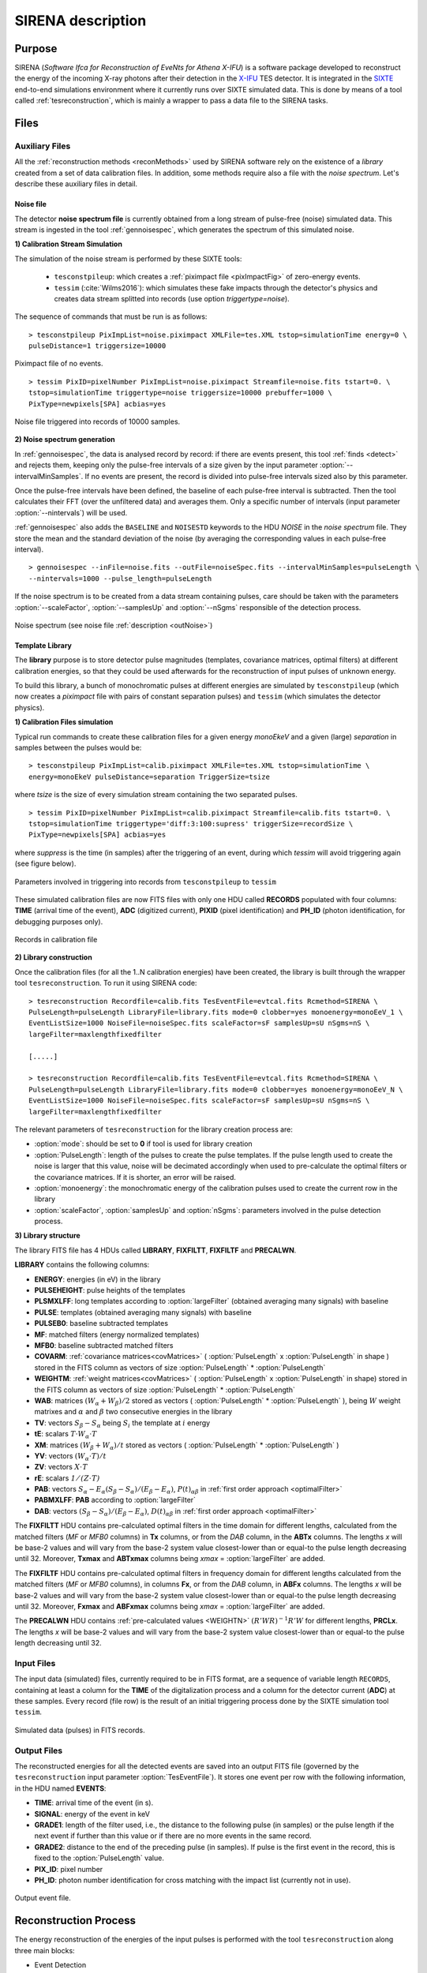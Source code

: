 .. _SIRENA:

.. role:: pageblue
.. role:: red

####################
SIRENA description
####################

********
Purpose
********

SIRENA (*Software Ifca for Reconstruction of EveNts for Athena X-IFU*) is a software package developed to reconstruct the energy of the incoming X-ray photons after their detection in the `X-IFU <http://x-ifu.irap.omp.eu/>`_ TES detector. It is integrated in the `SIXTE <http://www.sternwarte.uni-erlangen.de/research/sixte>`_ end-to-end simulations environment where it currently runs over SIXTE simulated data. This is done by means of a tool called :ref:`tesreconstruction`, which is mainly a wrapper to pass a data file to the SIRENA tasks.

******
Files
******


.. _auxiliary:

Auxiliary Files
===============

All the :ref:`reconstruction methods <reconMethods>` used by SIRENA software rely on the existence of a *library* created from a set of data calibration files. In addition, some methods require also a file with the *noise spectrum*. Let's describe these auxiliary files in detail.

.. _noise:

:pageblue:`Noise file`
------------------------

The detector **noise spectrum file** is currently obtained from a long stream of pulse-free (noise) simulated data. This stream is ingested in the tool :ref:`gennoisespec`, which generates the spectrum of this simulated noise.

**1) Calibration Stream Simulation**

The simulation of the noise stream is performed by these SIXTE tools:

  * ``tesconstpileup``:  which creates a :ref:`piximpact file <pixImpactFig>` of zero-energy events. 
  * ``tessim`` (:cite:`Wilms2016`): which simulates these fake impacts through the detector's physics and creates data stream splitted into records (use option `triggertype=noise`).
  
  
The sequence of commands that must be run is as follows:

::

    > tesconstpileup PixImpList=noise.piximpact XMLFile=tes.XML tstop=simulationTime energy=0 \
    pulseDistance=1 triggersize=10000
    
    
.. _pixImpactFig:

.. figure:: images/NoisePiximpact1.png
   :align: center
   :width: 50%  

.. figure:: images/NoisePiximpact2.png
   :align: center
   :width: 50%
   
   Piximpact file of no events.


::
  
    > tessim PixID=pixelNumber PixImpList=noise.piximpact Streamfile=noise.fits tstart=0. \
    tstop=simulationTime triggertype=noise triggersize=10000 prebuffer=1000 \
    PixType=newpixels[SPA] acbias=yes

.. _noise-records:
      
.. figure:: images/stream2triggers.png
   :align: center
   :scale: 50%
   
   Noise file triggered into records of 10000 samples.
   
   
**2) Noise spectrum generation**

In :ref:`gennoisespec`, the data is analysed record by record: if there are events present, this tool :ref:`finds <detect>` and rejects them, keeping only the pulse-free intervals of a size given by the input parameter :option:`--intervalMinSamples`. If no events are present, the record is divided into pulse-free intervals sized also by this parameter.

Once the pulse-free intervals have been defined, the baseline of each pulse-free interval is subtracted. Then the tool calculates their FFT (over the unfiltered data) and averages them. Only a specific number of intervals (input parameter :option:`--nintervals`) will be used.

:ref:`gennoisespec` also adds the ``BASELINE`` and ``NOISESTD`` keywords to the HDU *NOISE* in the *noise spectrum* file. They store the mean and the standard deviation of the noise (by averaging the corresponding values in each pulse-free interval).
   
::
    
    > gennoisespec --inFile=noise.fits --outFile=noiseSpec.fits --intervalMinSamples=pulseLength \
    --nintervals=1000 --pulse_length=pulseLength 
    
If the noise spectrum is to be created from a data stream containing pulses, care should be taken with the parameters :option:`--scaleFactor`, :option:`--samplesUp` and :option:`--nSgms` responsible of the detection process.
            
.. _noiseSpec:

.. figure:: images/NoiseSpec.png
   :align: center
   :scale: 50%
   
   Noise spectrum (see noise file :ref:`description <outNoise>`)
      
.. _library:

:pageblue:`Template Library`
------------------------------

The **library** purpose is to store detector pulse magnitudes (templates, covariance matrices, optimal filters) at different calibration energies, so that they could be used afterwards for the 
reconstruction of input pulses of unknown energy.

To build this library, a bunch of monochromatic pulses at different energies are simulated by ``tesconstpileup`` (which now creates a *piximpact* file with pairs of constant separation pulses) and ``tessim`` (which simulates the detector physics). 

**1) Calibration Files simulation**

Typical run commands to create these calibration files for a given energy *monoEkeV* and a 
given (large) *separation* in samples between the pulses would be:

::

  > tesconstpileup PixImpList=calib.piximpact XMLFile=tes.XML tstop=simulationTime \
  energy=monoEkeV pulseDistance=separation TriggerSize=tsize

  
where *tsize* is the size of every simulation stream containing the two separated pulses.

::

  > tessim PixID=pixelNumber PixImpList=calib.piximpact Streamfile=calib.fits tstart=0. \
  tstop=simulationTime triggertype='diff:3:100:supress' triggerSize=recordSize \
  PixType=newpixels[SPA] acbias=yes
    
where *suppress* is the time (in samples) after the triggering of an event, during which `tessim` will avoid triggering again (see figure below).

.. figure:: images/triggering.png
    :align: center
    :scale: 50%

    Parameters involved in triggering into records from ``tesconstpileup`` to ``tessim``
  
These simulated calibration files are now FITS files with only one HDU called **RECORDS** populated with four columns: **TIME** (arrival time of the event), **ADC** (digitized current), **PIXID** (pixel identification) and **PH_ID** (photon identification, for debugging purposes only).

.. figure:: images/records.png
   :align:  center
   :scale: 50%

   Records in calibration file
   
**2) Library construction**

Once the calibration files (for all the 1..N calibration energies) have been created, the library is built through the wrapper tool ``tesreconstruction``. To run it using SIRENA code:

::

  > tesreconstruction Recordfile=calib.fits TesEventFile=evtcal.fits Rcmethod=SIRENA \
  PulseLength=pulseLength LibraryFile=library.fits mode=0 clobber=yes monoenergy=monoEeV_1 \
  EventListSize=1000 NoiseFile=noiseSpec.fits scaleFactor=sF samplesUp=sU nSgms=nS \
  largeFilter=maxlengthfixedfilter
                
  [.....]
  
  > tesreconstruction Recordfile=calib.fits TesEventFile=evtcal.fits Rcmethod=SIRENA \
  PulseLength=pulseLength LibraryFile=library.fits mode=0 clobber=yes monoenergy=monoEeV_N \
  EventListSize=1000 NoiseFile=noiseSpec.fits scaleFactor=sF samplesUp=sU nSgms=nS \
  largeFilter=maxlengthfixedfilter

The relevant parameters of ``tesreconstruction``  for the library creation process are:

* :option:`mode`: should be set to **0** if tool is used for library creation
* :option:`PulseLength`:  length of the pulses to create the pulse templates. If the pulse length used to create the noise is larger that this value, noise will be decimated accordingly when used to pre-calculate the optimal filters or the covariance matrices. If it is shorter, an error will be raised.
* :option:`monoenergy`: the monochromatic energy of the calibration pulses used to create the current row in the library
* :option:`scaleFactor`, :option:`samplesUp` and :option:`nSgms`: parameters involved in the pulse detection process.

.. _libraryColumns:

**3) Library structure**

The library FITS file has 4 HDUs called **LIBRARY**, **FIXFILTT**, **FIXFILTF** and **PRECALWN**.

**LIBRARY** contains the following columns:

* **ENERGY**: energies (in eV) in the library 
* **PULSEHEIGHT**: pulse heights of the templates
* **PLSMXLFF**: long templates according to :option:`largeFilter` (obtained averaging many signals) with baseline
* **PULSE**: templates (obtained averaging many signals) with baseline
* **PULSEB0**: baseline subtracted templates
* **MF**: matched filters (energy normalized templates)
* **MFB0**: baseline subtracted matched filters
* **COVARM**: :ref:`covariance matrices<covMatrices>` ( :option:`PulseLength` x :option:`PulseLength` in shape )  stored in the FITS column as vectors of size :option:`PulseLength` * :option:`PulseLength`
* **WEIGHTM**: :ref:`weight matrices<covMatrices>` ( :option:`PulseLength` x :option:`PulseLength` in shape) stored in the FITS column as vectors of size :option:`PulseLength` * :option:`PulseLength`
* **WAB**: matrices :math:`(W_\alpha + W_\beta)/2` stored as vectors ( :option:`PulseLength` * :option:`PulseLength` ), being :math:`\mathit{W}` weight matrixes and :math:`\alpha` and :math:`\beta` two consecutive energies in the library
* **TV**: vectors :math:`S_{\beta}-S_{\alpha}` being :math:`S_i` the template at :math:`\mathit{i}` energy
* **tE**: scalars :math:`T \cdot W_{\alpha} \cdot T`
* **XM**: matrices :math:`(W_\beta + W_\alpha)/t` stored as vectors ( :option:`PulseLength` * :option:`PulseLength` )
* **YV**: vectors :math:`(W_\alpha \cdot T)/t`
* **ZV**: vectors :math:`\mathit{X \cdot T}`
* **rE**: scalars :math:`\mathit{1/(Z \cdot T)}`
* **PAB**: vectors :math:`S_{\alpha}- E_{\alpha}(S_{\beta}-S_{\alpha})/(E_{\beta}-E_{\alpha})`, :math:`P(t)_{\alpha\beta}` in :ref:`first order approach <optimalFilter>` 
* **PABMXLFF**: **PAB** according to :option:`largeFilter`
* **DAB**: vectors :math:`(S_{\beta}-S_{\alpha})/(E_{\beta}-E_{\alpha})`, :math:`D(t)_{\alpha\beta}` in :ref:`first order approach <optimalFilter>`

The **FIXFILTT** HDU contains pre-calculated optimal filters in the time domain for different lengths, calculated from the matched filters (*MF* or *MFB0* columns) in **Tx** columns, or from the *DAB* column, in the **ABTx** columns. The lengths *x* will be base-2 values and will vary from the base-2 system value closest-lower than or equal-to the pulse length decreasing until 32. Moreover, **Txmax** and **ABTxmax** columns being *xmax* = :option:`largeFilter` are added.

The **FIXFILTF** HDU contains pre-calculated optimal filters in frequency domain for different lengths calculated from the matched filters (*MF* or *MFB0* columns), in columns **Fx**, or from the *DAB* column, in **ABFx** columns. The lengths *x* will be base-2 values and will vary from the base-2 system value closest-lower than or equal-to the pulse length decreasing until 32. Moreover, **Fxmax** and **ABFxmax** columns being *xmax* = :option:`largeFilter` are added.

The **PRECALWN** HDU contains :ref:`pre-calculated values <WEIGHTN>` :math:`(R'WR)^{-1}R'W` for different lengths, **PRCLx**. The lengths *x* will be base-2 values and will vary from the base-2 system value closest-lower than or equal-to the pulse length decreasing until 32.

.. _inputFiles:

Input Files
============

The input data (simulated) files, currently required to be in FITS format, are a sequence of variable length ``RECORDS``, containing at least a column for the **TIME** of the digitalization process and a column for the detector current (**ADC**) at these samples. Every record (file row) is the result of an initial triggering process done by the SIXTE simulation tool ``tessim``. 

.. _records:

.. figure:: images/records.png
   :align:  center
   :scale: 50%
   
   Simulated data (pulses) in FITS records.

.. _reconOutFiles:
	
Output Files
==============
	
The reconstructed energies for all the detected events are saved into an output FITS file (governed by the ``tesreconstruction`` input parameter :option:`TesEventFile`). It stores one event per row with the following information, in the HDU named **EVENTS**:

* **TIME**: arrival time of the event (in s).

* **SIGNAL**: energy of the event in keV

* **GRADE1**: length of the filter used, i.e., the distance to the following pulse (in samples) or the pulse length if the next event if further than this value or if there are no more events in the same record.

* **GRADE2**: distance to the end of the preceding pulse (in samples). If pulse is the first event in the record, this is fixed to the :option:`PulseLength` value.

* **PIX_ID**: pixel number

* **PH_ID**: photon number identification for cross matching with the impact list (currently not in use).

.. _evtFile:

.. figure:: images/events1.png
   :align: center
   :scale: 60%

.. figure:: images/events2.png
   :align: center
   :scale: 60%

   Output event file. 


.. _recons:

************************
Reconstruction Process
************************


The energy reconstruction of the energies of the input pulses is performed with the tool ``tesreconstruction`` along three main blocks:

* Event Detection
* Event Grading
* Energy Determination

.. _detect:

Event Detection
================

The first stage of SIRENA processing is a fine detection process performed over every *RECORD* in the input file, to look for missing (or secondary) pulses that can be on top of the primary (initially triggered) ones. The algorithm used for this purpose is the *Adjusted derivative* (see :cite:`Boyce1999`) and it follows these steps:

1.- The record is differentiated and a *median kappa-clipping* process is applied to the data, so that the data values larger than the median plus *kappa* times the quiescent-signal standard deviation, are replaced by the median value in an iterative process until no more data points are left. Then the threshold is established at the clipped-data mean value plus :option:`nSgms` times the standard deviation.

2.- A pulse is detected whenever the signal of :option:`samplesUp` samples is above this threshold .

3.- After the detection, the first sample of the derivative that crosses the threshold is taken as the Start Time of the detected pulse.

4.- Once a primary pulse is detected in the record, the system starts a secondary detection to look for missing pulses that could be hidden by the primary one. For this purpose, a model template is chosen from the auxiliary library (selection based on the first sample of the derivative) and subtracted at the position of the detected pulse. This is an iterative process, until no more pulses are found.

.. _lpf:

If the noise is large, input data can be low-pass filtered for the initial stage of the event detection. For this purpose, the input parameter :option:`scaleFactor` (:math:`\mathit{sF}`) is used. The low-pass filtering is applied as a box-car function, a temporal average window. If the cut-off frequency of the filter is :math:`fc`, the box-car length is :math:`(1/fc) \times \mathit{samprate}`, where :math:`\mathit{samprate}` is the value of the sampling rate in Hz (inverse of the input file keyword ``DELTAT``).

.. math:: 
    
        f_{c1} &= \frac{1}{2\pi\cdot\mathit{sF_1}} \\
        f_{c2} &= \frac{1}{2\pi\cdot\mathit{sF_2}} 
    
for :math:`\mathit{sF_1} < \mathit{sF_2}`
    
.. figure:: images/lowpassfilter.png
        :align: center
        :scale: 50%
        
        Low-pass filtering (LPF)
        
If the parameter :option:`scaleFactor` is too large, the low-pass filter band is too narrow, and not only noise is rejected during the filtering, but also the signal.

.. note:: A proper cut-off frequency of the low-pass filter must be chosen in order to avoid piling-up the first derivative and to detect as many pulses as possible in the input FITS file. However, filtering gives rise to a spreading in the signal so, the pulses start time calculated from the first derivative of the low-pass filtered event (which is spread by the low-pass filtering) has to be transformed into the start time of the non-filtered pulse. 


.. figure:: images/detect.jpeg
   :align: center
   :scale: 80%

   First derivative of initial signal and initial threshold (left) and derivative of signal after subtraction of primary pulses (right).

For testing and debugging purposes, SIRENA code can be run in **perfect detection** mode, leaving out the detection stage, provided the (pairs or triplets of) simulated pulses are at the same position in all the RECORDS. In this case the start sample of the first/second/third pulse in the record is taken from the input parameter(s) :option:`tstartPulse1`, :option:`tstartPulse2`, :option:`tstartPulse3` (parameters :option:`scaleFactor`, :option:`samplesUp` or :option:`nSgms` would then not be required). Currently no subsample pulse rising has been implemented in the simulations nor in the reconstruction code (future development).


.. _grade:

Event Grading
==============

The *Event Grading* stage qualifies the pulses according to the proximity of other events in the same record. 

Once the events in a given record have been detected and their start times established, **grades** are assigned to every event taking into account the proximity of the following and previous pulses. This way, pulses are classified as *High*, *Medium* or *Low* resolution. Currently the grading is performed following the information in the input :option:`XMLFile`.


.. _reconMethods:

Event Energy Determination: methods
====================================

Once the input events have been detected and graded, their energy content can be determined. Currently all the events (independently of their grade) are processed with the same reconstruction method, but in the future, a different approach could be taken, for example simplifying the reconstruction for the lowest resolution events.

The SIRENA input parameter that controls the reconstruction method applied is :option:`EnergyMethod` that should take values of *OPTFILT* for Optimal Filtering in Current space, *WEIGHT* for Covariance Matrices, *WEIGHTN* for first order approach of Covariance matrices method and *I2R*, *I2RALL*, *I2RNOL* or *I2RFITTED* for Optimal Filtering implementation in (quasi)Resistance space.

.. _optimalFilter:

:pageblue:`Optimal Filtering`
------------------------------

	This is the baseline standard technique commonly used to process microcalorimeter data streams. It relies on two main assumptions. Firstly, the detector response is linear; that is, the pulse shapes are identical regardless of their energy and thus, the pulse amplitude is the scaling factor from one pulse to another :cite:`Boyce1999`, :cite:`Szym1993`. 

     	In the frequency domain (as noise can be frequency dependent), the raw data can be expressed as :math:`P(f) = E\cdot S(f) + N(f)`, where :math:`S(f)` is the normalized model pulse shape (matched filter), :math:`N(f)` is the noise and :math:`E` is the scalar amplitude for the photon energy.
     	
     	.. S(f) is template with Baseline (removed in F0 strategy)

     	The second assumption is that the noise is stationary, i.e. it does not vary with time. The amplitude of each pulse can then be estimated by minimizing (weighted least-squares sense) the difference between the noisy data and the model pulse shape, being the :math:`\chi^2` condition to be minimized: 
     	
     	.. _eqOPT:
     	
     	.. math::

        	 \chi^2 = \int \frac{(P(f)-E \cdot S(f))^2}{\langle\lvert N(f)\lvert ^2\rangle} df


     	In the time domain, the amplitude is the best weighted (optimally filtered) sum of the values in the pulse. 

     	.. math::

        	E = k \int P(t)\cdot OF(t), 

     	where :math:`OF(t)` is the time domain expression of optimal filter in frequency domain 

        .. math::

		OF(f) = \frac{S^*(f)}{\langle\lvert N(f)\lvert ^2\rangle}

	and :math:`k` is the normalization factor to give :math:`E` in units of energy

	.. math:: 

		k = \int \frac{S(f)\cdot S^{*}(f)}{\langle\lvert N(f)\lvert ^2\rangle} df

     	Optimal filtering reconstruction can be currently performed in two different implementations: *baseline subtraction* (B0 in SIRENA wording), where the baseline value read from the ``BASELINE`` keyword in the noise file is subtracted from the signal, and *frequency bin 0* (F0), where the frequency bin at *f=0 Hz* is discarded for the construction of the optimal filter. The final filter is thus zero summed, which produces an effective rejection of the signal baseline (see :cite:`Doriese2009` for a discussion about the effect of this approach on the TES energy resolution). This option is controlled by the parameter :option:`FilterMethod`.

     	**As the X-IFU detector is a non-linear one, the energy estimation after any filtering method has been applied, has to be transformed to an unbiased estimation by the application of a gain scale obtained by the application of the same method to pulse templates at different energies (not done inside SIRENA)**.
     	
	In SIRENA, optimal filters can be calculated *on-the-fly* or read as pre-calculated values from the calibration library. This option is selected with the input parameter :option:`OFLib`. If :option:`OFLib` =1, fixed-length pre-calculated optimal filters (**Tx** or **Fx**) will be read from the library (the length selected **x** will be the base-2 system value closest -lower than or equal- to that of the event being reconstructed or :option:`largeFilter`). If :option:`OFLib` =0, optimal filters will be calculated specifically for the pulse length of the event under study. This length calculation is determined by the parameter :option:`OFStrategy`. This way :option:`OFStrategy` = *FREE* will optimize the length of the filter to the maximum length available (let's call this value *fltmaxlength*), given by the position of the following pulse, or the pulse length if this is shorter. If :option:`OFStrategy` = *BASE2* the filter length will be the base-2 system value closest-lower than or equal-to *fltmaxlength*. :option:`OFStrategy` = *BYGRADE* will choose the filter length to use, according to the :ref:`grade <grade>` of the pulse (currently read from the :option:`XMLFile`) and :option:`OFStrategy` = *FIXED* will take a fixed length (given by the parameter :option:`OFLength`) for all the pulses. These last 3 options are only for checking and development purposes; a normal run with *on-the-fly* calculations with be done with :option:`OFStrategy` = *FREE*. Note that if :option:`OFLib` =0, a noise file must be provided through parameter :option:`NoiseFile` (not in the case of :option:`OFLib` =1), since in this case the optimal filter must be computed for each pulse at the required length.

        .. 
            OFLib=0 (On-the-fly): Matched Filter MF(t) with the closest (>=) length to the pulse length, is read from the library ==> cut to the required length ==> NORMFACTOR is calculated from trimmed MF and the decimated noise ==> short OF is calculated ==> energy :  NOISE file required
            OFLib=1 : OF(t) with the closest (>=) length to the pulse length (NORMFACTOR included) is read from the library ==> energy : NOISE file not required

            OPTIMAL filters saved in the library already contain the NORMFACTOR
            
	
	In order to reconstruct all the events using filters at a single monochromatic energy, the input library should only contain one row with the calibration columns for that specific energy. If the input library is made of several monochromatic calibration energies, the optimal filters used in the reconstruction process can be tunned to the initially estimated energy of the event being analysed. For this purpose, a first order expansion of the temporal expression of a pulse at the unknown energy *E* will be taken into account:
	
	.. _0n:

	.. math::

		P(t,E) = S(t,E_{\alpha}) + b + \frac{(E-E_{\alpha})}{(E_{\beta}-E_{\alpha})}[S(t,E_{\beta})- S(t,E_{\alpha})]
		
	..      Therefore, the data are on the top of a baseline and the pulse templates have a null baseline. 
	
	where :math:`b` is the baseline level, and :math:`S(t,E_{\alpha}), S(t,E_{\beta})` are pulse templates (**PULSEBO** columns) at the corresponding energies :math:`E_{\alpha}, E_{\beta}` which embrace the energy :math:`E`. Operating here and grouping some terms:

	.. math::

		& P(t)_{\alpha\beta} = S(t,E_{\alpha}) - \frac{E_{\alpha}}{(E_{\beta}-E_{\alpha})}[S(t,E_{\beta})-S(t,E_{\alpha})]\\
		& D(t)_{\alpha\beta} = \frac{[S(t,E_{\beta})-S(t,E_{\alpha})]}{(E_{\beta}-E_{\alpha})}

	then

	.. math::
		P(t,E) - P(t)_{\alpha\beta} = E \cdot D(t)_{\alpha\beta} + b
	
	This expression resembles the one above for the optimal filtering if now the data :math:`P(t)` is given by :math:`P(t,E) - P(t)_{\alpha\beta}` and the role of normalized template :math:`S(f)` is played by :math:`D(t)_{\alpha\beta}`. This way, the optimal filters can be built over :math:`D(t)_{\alpha\beta}`. 
	
	Again, :option:`OFLib` will control whether the required (*interpolated*) optimal filter (built from :math:`D(t)_{\alpha\beta}`) is read from the library (at any of the several fixed lengths stored, **ABFx** or **ABTx**) or whether an adequate filter is calculated *on-the-fly* (:option:`OFLib` = *0*).
	
        .. figure:: images/OPTloop.png
            :align: center
            :scale: 80%
		
            Decision loop for optimal filter calculation
            
	The optimal filtering technique (selected through the input parameter :option:`EnergyMethod`) can be applied in the frequency or in the time domain with the option :option:`FilterDomain`.
	
	The misalignement between the triggered pulse and the template applied for the optimal filter can affect the energy estimate. As the response will be maximum when the data and the template are coincident, an option has been implemented in SIRENA to calculate the energy at five different fixed lags between both, and estimate the final energy to better than the sample frequency (:cite:`Adams2009`). This possibility is driven by input :option:`LagsOrNot`.

.. _rSpace:

:pageblue:`Quasi Resistance Space`
----------------------------------

	A new approach aimed at dealing with the non-linearity of the signals, is the transformation of the current signal before the reconstruction process to a (quasi) resistance space (:cite:`Bandler2006`, :cite:`Lee2015`). It should improve the linearity by removing the non-linearity due to the bias circuit, although the non-linearity from the R-T transition still remains. A potential additional benefit could also be a more uniform noise across the pulse. 

	This type of transformations are currently implemented in SIRENA and can be accessed through the :option:`EnergyMethod` command line option. Some of them, considers linearization as a linear scale in the height of the pulses with energy (*I2RALL*, *I2RNOL*, *I2R*) while the last one is also able to get a linear  gain scale when the signal is reconstructed with a simple filter (*I2RFITTED*).
	
	Let's see first some definitions given by columns and keywords in ``tessim`` simulated data files.

	:PXLnnnnn: column that stores the data signal in pixel *nnnnn* [ADC]
	:PULSEnnnnn: column for the data signal in pixel *nnnnn* over the bias current [Amp]
	:``ADUCNV``: ADU conversion factor [Amp/ADU]
	:``I0_START``: Initial bias current [Amp]
	:``IMIN``: Current corresponding to 0 ADU [Amp]
	:I: Data signal in Current space [Amp]
	:``R0``: Operating point resistance [Ohm]
	:``TTR``: Transformer Turns Ratio
	:``LFILTER``: Filter circuit inductance [H]
	:``RPARA``: Parasitic resistor value [Ohm]

	:math:`IP \equiv \mathit{PULSEnnnnn} = \mathit{PXLnnnnn} \times` ``ADUCNV`` + ``IMIN`` = ``I0_START`` - I

	* **I2RALL** transformation

                ``tessim`` (:cite:`Wilms2016`) is based on a generic model of the TES/absorber pixel with a first stage read-out circuit. The overall setup of this model is presented in the figure below. ``tessim`` performs the numerical solution of the differential equations for the time-dependent temperature, :math:`T(t)`, and the current, :math:`I(t)`, in the TES using :cite:`Irwin2005` :
                
                .. figure:: images/Physicsmodel_equivalentcircuit.png
                   :align: center
                   :width: 60% 
                                        
                   Physics model coupling the thermal and electrical behaviour of the TES/absorber pixel used by ``tessim``.
                         
                         
                .. math::

			C \frac{dT}{dt} = -P_b + R(T,I)I^2 + P_{X-ray} + Noise

			L \frac{dI}{dt} = V_0 - IR_L - IR(T,I) + Noise
						
                In the electrical equation, :math:`L` is the effective inductance of the readout circuit, :math:`R_L` is the effective load resistor and :math:`V_0` is the constant voltage bias. Under AC bias conditions, 
                
                :math:`L =` ``LFILTER`` / ``TTR²``
			
                :math:`R_L =` ``RPARA`` / ``TTR²``
                
                :math:`\mathit{V0} =` ``I0_START`` ( ``R0`` :math:`+ \mathit{R_L} )`
                
                and thus the transformation to resistance space is:

                :math:`R = (\mathit{V0} - I \cdot R_L - L \cdot dI/dt)/I`


        * **I2RNOL** transformation

		In the previous transformation *I2RALL*, the addition of a derivative term increases the noise and thus degrades the resolution. Therefore, a new transformation *I2RNOL* is done where the circuit inductance is neglected ( :cite:`Lee2015` ), thus suppressing the main source on non-linearity of the detector that comes from the first stage read-out circuit:
		
		.. math::

			R = (\mathit{V0} - I \cdot R_L)/I
	
	* **I2R** transformation

		A different linearization (in the sense of pulse height vs. energy) has been implemented in SIRENA for developing purposes:
		
		.. math::

			R = \mathit{R0} - \mathit{R0}\left(\frac{abs(\mathit{IP}-\mathit{I0\_START})/\mathit{I0\_START}}{1 + abs(\mathit{IP}-\mathit{I0\_START})/\mathit{I0\_START}}\right)
			
        * **I2RFITTED** transformation

                Looking for a simple transformation that would produce also a linear gain scale, a new transformation *I2RFITTED* has been proposed in :cite:`Peille2016`: 
		
		.. math::

			R = \mathit{V0}/(I_{fit}+I)
                                        
		*The optimal* :math:`I_{fit}` was found to be  :math:`45.3\mu A`.*

.. _covMatrices:
		
:pageblue:`Covariance matrices`
---------------------------------
        .. Unknown Pulses U -> remove baseline using keyword in noise file
           Models M: without baseline

	In real detectors, none of the above assumptions (linearity and stationary noise) is strictly correct, so a different approach is required in the presence of non-stationary noise along the signal event, which has to be optimal also when the detector is non-linear. In this method a set of calibration points constructed by many pulse repetitions (:math:`S^i`), is defined at different energies :math:`(\alpha, \beta, ...)`. At these energy points, a pulse model (**PULSEB0** column in library) is obtained averaging the data pulses :math:`(M = <S^i>)`, and the deviations of these pulses from the data model :math:`(D^i = S^i - M^i)` are used to build a covariance matrix :math:`V^{ij} = <D^iD^j>` (the weight matrix :math:`W`, inverse of the covariance matrix, is also calculated).  The non-stationary noise is better described by a full noise covariance matrix rather than a simpler Fourier transform :cite:`Fixsen2004`.

   	An initial estimation of the energy of the unknown signal data is sufficient to determine the calibration points which straddle it. Then with a linear interpolation of the weight matrix and the signal, the best energy estimate is just a function of the energies of the embracing calibration points, the unknown signal and some other magnitudes that can be pre-calculated with the calibration data (see Eq. 2 in :cite:`Fixsen2004`):
	
	.. math::

		E = E_{\alpha} + (E_{\beta}-E_{\alpha}) \frac{r}{3}\left((2DZ - 1) + \sqrt{(2DZ - 1)^2 + \frac{3(2DY - DXD)}{r}}\right)

	where :math:`D = U - M_{\alpha}`, being :math:`U` the unknown data signal (:math:`U` and :math:`M_{\alpha}` are signals without baseline, i.e., we are assuming that the baseline is known or that the baseline is constant from calibration to the measurement time). Some of these terms are precalculated with calibration data and included in the :ref:`library <library>` to be read during the reconstruction process. In particular: :math:`T = (S_{\beta} - S_{\alpha})`, :math:`t = TW_{\alpha}T`, :math:`X = (W_{\beta} - W_{\alpha})/t`, :math:`Y = W_{\alpha}T/t`, :math:`Z = XT` and :math:`r = 1(ZT)`.

	Energy reconstruction with *Covariance Matrices* is selected with input option :option:`EnergyMethod` = **WEIGHT**.

.. _WEIGHTN:

:pageblue:`Covariance matrices 0(n)`
--------------------------------------

        .. s(t,alpha) or s(t,beta) are templates without baseline
           Dab -> does not mind
           Pab -> no baseline

	A first order approximation can be used for the Covariance Matrices method from a first order expansion of the pulse expression at a iven *t*:

        .. math::

		P(t,E) = S(t,E_{\alpha}) + b + \frac{(E-E_{\alpha})}{(E_{\beta}-E_{\alpha})}[S(t,E_{\beta})-S(t,E_{\alpha})]

        where :math:`b` is the baseline level, and :math:`S(t,E_{\alpha}), S(t,E_{\beta})` are pulse templates (column **PULSEB0** in the library) at the corresponding energies :math:`E_{\alpha}, E_{\beta}` which embrace the unknown energy :math:`E`.
        
        .. math::
            
            & D(t)_{\alpha\beta} =  \frac{[S(t,E_{\beta})- S(t,E_{\alpha})]}{(E_{\beta}-E_{\alpha})} \\
            & P(t)_{\alpha\beta} = S(t,E_{\alpha}) - \frac{E_{\alpha}}{(E_{\beta}-E_{\alpha})}[S(t,E_{\beta})-S(t,E_{\alpha})] \\
            & P(t,E) - P(t)_{\alpha\beta} = E \cdot D(t)_{\alpha\beta} + b 
	
	resembles an equation of condition in matrix notation :math:`Y = A\cdot X` that for a :math:`\chi^2` problem with the covariance matrices used as weights (:math:`W=V^{-1}`):
        
        .. math::
                X = \left[ \begin{array}{ccc} x_0 & 1 \\ x_1 & 1 \\ \vdots & \vdots \\ x_m & 1 \end{array} \right] =  \left[ \begin{array}{ccc} . & 1 \\ D(t)_{\alpha\beta} & 1 \\ . & 1 \end{array} \right] , Y = \left[ \begin{array}{ccc} y_0 \\ y_1 \\ \vdots \\ y_m \end{array} \right] = \left[ \begin{array}{ccc} . \\ P(t,E)-P(t)_{\alpha\beta} \\ . \end{array} \right] , A = \left[ \begin{array}{ccc} E \\ b \end{array} \right]
	

	.. math::
		A = [X^T \cdot W \cdot X]^{-1} [X^T \cdot W \cdot Y]
		
		E = e_1^T[X^T \cdot W \cdot X]^{-1} [X^T \cdot W \cdot Y]
		
where :math:`e_1^T \equiv [1, 0]` is the unit vector to select only the term that correspionds to the energy (amplitude) of the pulse.
	
                

	Energy reconstruction with *Covariance Matrices 0(n)* is selected with input option :option:`EnergyMethod` = **WEIGHTN**. If parameter :option:`OFLib` =1, some components can be used from the precalculated values at the :ref:`libraryColumns <library>` (HDU **PRECALWN**).
			
.. _PCA:

:pageblue:`Principal Component Analysis (PCA)`
-----------------------------------------------			
	
	As the assumptions of the optimal filter technique (linearity and stationary noise) are not strictly correct and the covariance matrix methods are highly resource-demanding, energy reconstruction with *Principal Component Analysis* has been explored (:cite:`Busch2015` and :cite:`Yan2016`). 
	
	According to :cite:`Yan2016`, taking a set of non piled-up pulses from the detector (:math:`n=1,...N`), each one sampled in time (:math:`t=1,...T`), a data matrix :math:`D_{T \times N}`
	
	.. math::
	
               D_{T \times N} = C_{T \times S} \cdot R_{S \times N} 
               
        can be represented through the basis set :math:`C_{T \times S}` with *S* characteristics pulse shape factors. :math:`R_{S \times N}` is the weigthing of members of this basis set.
	
        
        The basis set :math:`C_{T \times S}` can be calculated from the data time covariance :math:`[T \times T]` square matrix. Unlike the (residuals) :ref:`covariance matrix <covMatrices>` created for :option:`EnergyMethod` = **WEIGHT** or **WEIGHTN**, the *pulseaverage* (i.e. model) is not subtracted in :cpp:func:`weightMatrix`. 
        
        Since this time covariance matrix is symetric, it can be represented it in terms of a set of eigenvectors :math:`C_{T \times S}` (and eigenvalues weightings). The eigenvectors of the data covariance matrix are the principal components to characterise the information. 
            
        If a subset (*S'*) of eigenvectors can be found (finding patterns depending on the values of the eigenvalues), each pulse could be more compactly represented, not with all the time points *T* but in terms of just its *S'* weighting factors, i.e., the chosen eigenvectors. Once the matrix :math:`C_{T \times S'}` has been determined and inverted, the weighting factors :math:`R_{S' \times N}` of each pulse can be found by 
            
        .. math::
	
                R_{S' \times N} = C_{T \times S'}^{-1} \cdot D_{T \times N} 
                    
        If the matrix :math:`C_{T \times S}` is constructed to have orthogonal vectors to ease matrix inversion, these eigenvectors could be sorted in order of decreasing statistical significance and a reduced basis set :math:`C_{T \times S'}` could be easily separated from the full basis set :math:`C_{T \times S}`. This reduced set :math:`C_{T \times S'}` of eigenvectors can describe all the significant characteristic pulse shape components.
            
        .. math::
	
                R_{S' \times N} = C_{T \times S'}^{-1} \cdot D_{T \times N} = C_{S' \times T}^{T} \cdot D_{T \times N}
                    
        A compressed (and noise-filtered) version of the original data can also then be generated:
        
        .. math::
	
                    D'_{T \times N} = C_{T \times S'} \cdot R_{S' \times N} 
                    
        The next step is understanding how to extract energy information from these 2D scatter plot. In :cite:`Yan2016`, PCA method is applied to a real dataset with Mn :math:`K \alpha` and Mn :math:`K \beta` lines of the Fe-55 source and very different pulse shapes. In order to extract energy information, the weighting matrix :math:`R_{S' \times N}`, restricted to *S'* =2 for simplicity, is examined (see their fig.4 below). Two clusters (elongated by the pulse shape variation) can be seen associated with the Mn :math:`K \alpha` (black) and Mn :math:`K \beta` (blue) lines. By fitting a line (red) to the Mn :math:`K \alpha` cluster, an axis is generated and used to rotate the 2D scatter plot of the weighting matrix so that the clusters are vertical. From the projection onto the X-axis, the energy histogram (right subfigure) is built and thus, the energy can be correlated to a linear combination of the first two PCA components.
	
	.. figure:: images/merge.png
           :align: center
           :width: 90%
           
           Fig. 4 from :cite:`Yan2016` showing the distribution of elements in the weighting matrix (left) and the energy histogram (right).
            
        In order to show more clearly how to follow the process, we have simulated (using ``tessim``) a data set containing pulses of two different energies, 0.5 and 1 keV (ADC units), that we trim at :math:`T=1024` samples. The first 50 eigenvalues of this dataset are shown in the left subfigure below. According to the eigenvalues, this dataset contains two primary eigenvectors (see the right subfigure below), giving essentially the averages of the pulse shapes (there are two different pulse shapes in the data for two different energies). Higher order eigenvevectors give corrections to these averages and noise correlations.
            
        .. figure:: images/eigen.png
           :align: center
           :width: 90%  
        
           Most significant eigenvalues (left) and eigenvectors (right) of a dataset containing pulses of two different energies (shapes), 0.5 and 1 keV (ADC units), and 1024 samples. 
            
        The next subfigure on the left shows the distribution of elements from the weighting matrix :math:`R_{S'=2 \times N}`, where components 1 and 2, respectively, are the weighting factors of the first and second eigenvectors. The right subfigure is simply a zoom showing only the 0.5 keV (ADC units) events.
                        
        .. figure:: images/r2xn.png
           :align: center
           :width: 90%  
           
           Distribution of the events from the weighting matrix :math:`R_{S'=2 \times N}` for *S'* =2 (left) and zoom of the left bottom cluster (right). 

        In the next figure, the :math:`\Delta E` line represents the direction of variable energies and the :math:`ConstantE` line the perpendicular direction which is used to rotate the 2D scatter plot. From the projection onto the X-axis (clusters in red), the energy histograms are built. Since we know the energy difference in eV (the two energies are provided as input parameters :option:`energyPCA1` and :option:`energyPCA2`), it is possible to calculate a conversion factor between arbitrary units to eV.
        
        .. figure:: images/rsxnRotatedHistograms.png
           :align: center
           :width: 90% 
        
           :math:`\Delta E` and :math:`ConstantE` lines to stablish the clusters rotation (left) and histograms of the two energies (center and right). 
        
	PCA has not yet been implemented as a full-functionality :option:`EnergyMethod` (only for testing and development purposes). For the time being, input FITS files to PCA method must have pulses of two different energies which must be provided as input parameters. If it would be necessary, future developments will be done in order to implement this approach in a real-time software. 
          
.. _libraryUse:		

Use of library columns in the different reconstruction methods
==============================================================

**1) Optimal filtering**

        .. figure:: images/OPTFILT.png
           :align: center
           :width: 90%

**2) Covariance matrices**

        .. figure:: images/WEIGHT.png
           :align: center
           :width: 85%
     
**3) Covariance matrices O(n)**

        .. figure:: images/WEIGHTN.png
           :align: center
           :width: 99%
     
.. _examples:		

Examples
=========

1) Full Energy reconstruction performed with the (F0) optimal filtering algorithm (filters calculated on-the-fly) in the current space (including detection) for the detector described in the XMLFile:

::

   >tesreconstruction Recordfile=inputEvents.fits TesEventFile=outputEvents.fits 
   Rcmethod='SIRENA' OFLib=no OFStrategy=FREE PulseLength=1024  nSgms=10 \
   LibraryFile=libraryMultiE.fits mode=1 NoiseFile=noise1024samplesADC.fits \
   FilterMethod=F0  clobber=yes intermediate=0 EnergyMethod=OPTFILT \
   XMLFile=xifu_detector_hex_baseline.xml

2) Energy reconstruction performed with the (F0) optimal filtering algorithm (filters extracted from the library) in the current space (known event position) for the detector described in the XMLFile:

::

   >tesreconstruction Recordfile=inputEvents.fits TesEventFile=outputEvents.fits \
   Rcmethod='SIRENA' PulseLength=1024  LibraryFile=libraryMultiE.fits mode=1 OFLib=yes\
   FilterMethod=F0 clobber=yes intermediate=0 EnergyMethod=OPTFILT tstartPulse1=1000 
   tstartPulse2=21000 XMLFile=xifu_detector_hex_baseline.xml

3) Energy reconstruction performed with the Covariance matrices algorithm in the current space (known event position) for the detector described in the XMLFile:

::

   >tesreconstruction Recordfile=inputEvents.fits TesEventFile=outputEvents.fits 
   Rcmethod='SIRENA' PulseLength=1024 LibraryFile=libraryMultiE.fits mode=1 
   NoiseFile=noise1024samplesADC.fits clobber=yes intermediate=0 EnergyMethod=WEIGHT 
   tstartPulse1=1000 tstartPulse2=21000 XMLFile=xifu_detector_hex_baseline.xml

4) Energy reconstruction performed with the (F0) optimal filtering algorithm in the *I2RFITTED* Resistance space (known event position) for the detector described in the XMLFile, with filters calculates for every event:

::

   >tesreconstruction Recordfile=inputEvents.fits TesEventFile=outputEvents.fits \
   Rcmethod='SIRENA' PulseLength=1024 LibraryFile=libraryMultiE.fits mode=1 \
   NoiseFile=noise1024samplesR.fits FilterMethod=F0 clobber=yes intermediate=0 \
   EnergyMethod=I2R tstartPulse1=1000 tstartPulse2=21000 \
   XMLFile=xifu_detector_hex_baseline.xml OFLib=no OFStrategy=FREE






